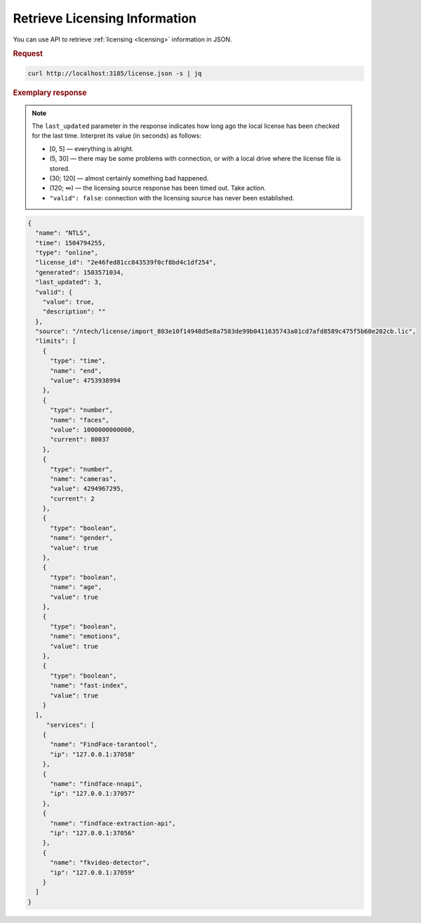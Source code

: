 .. _ntls:

Retrieve Licensing Information
========================================

You can use API to retrieve :ref:`licensing <licensing>` information in JSON.

.. rubric:: Request

.. code::

   curl http://localhost:3185/license.json -s | jq


.. rubric:: Exemplary response

.. note::
   The ``last_updated`` parameter in the response indicates how long ago the local license has been checked for the last time.  
   Interpret its value (in seconds) as follows:

   * [0, 5] — everything is alright.
   * (5, 30] — there may be some problems with connection, or with a local drive where the license file is stored.
   * (30; 120] — almost certainly something bad happened.
   * (120; ∞) — the licensing source response has been timed out. Take action.
   * ``"valid": false``: connection with the licensing source has never been established.


.. code::

   {
     "name": "NTLS",
     "time": 1504794255,
     "type": "online",
     "license_id": "2e46fed81cc843539f0cf8bd4c1df254",
     "generated": 1503571034,
     "last_updated": 3,
     "valid": {
       "value": true,
       "description": ""
     },
     "source": "/ntech/license/import_803e10f14948d5e8a7583de99b0411635743a01cd7afd8589c475f5b60e202cb.lic",
     "limits": [
       {
         "type": "time",
         "name": "end",
         "value": 4753938994
       },
       {
         "type": "number",
         "name": "faces",
         "value": 1000000000000,
         "current": 80037
       },
       {
         "type": "number",
         "name": "cameras",
         "value": 4294967295,
         "current": 2
       },
       {
         "type": "boolean",
         "name": "gender",
         "value": true
       },
       {
         "type": "boolean",
         "name": "age",
         "value": true
       },
       {
         "type": "boolean",
         "name": "emotions",
         "value": true
       },
       {
         "type": "boolean",
         "name": "fast-index",
         "value": true
       }
     ],
        "services": [
       {
         "name": "FindFace-tarantool",
         "ip": "127.0.0.1:37058"
       },
       {
         "name": "findface-nnapi",
         "ip": "127.0.0.1:37057"
       },
       {
         "name": "findface-extraction-api",
         "ip": "127.0.0.1:37056"
       },
       {
         "name": "fkvideo-detector",
         "ip": "127.0.0.1:37059"
       } 
     ]
   }


